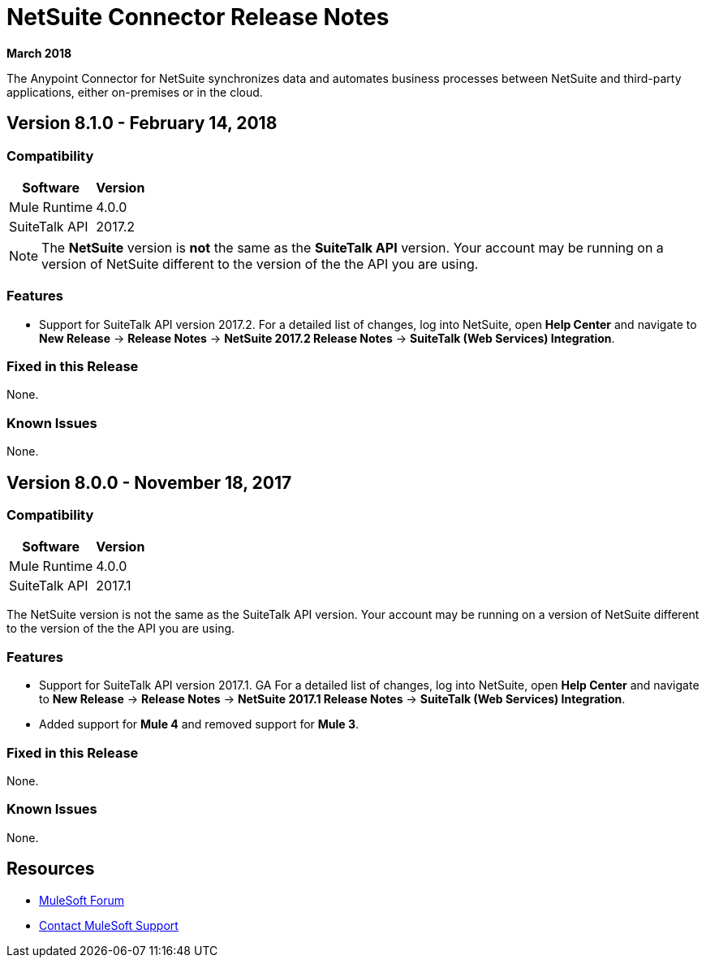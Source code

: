 = NetSuite Connector Release Notes 
:keywords: release notes, netsuite, oracle, connector

*March 2018*

The Anypoint Connector for NetSuite synchronizes data and automates business processes between NetSuite and third-party applications, either on-premises or in the cloud.

== Version 8.1.0 - February 14, 2018

=== Compatibility

[%header%autowidth.spread]
|===
|Software | Version
|Mule Runtime | 4.0.0
|SuiteTalk API | 2017.2
|===

[NOTE]
The *NetSuite* version is *not* the same as the *SuiteTalk API* version. Your account may be running on a version of NetSuite different to the version of the the API you are using.

=== Features

* Support for SuiteTalk API version 2017.2. For a detailed list of changes, log into NetSuite, open *Help Center* and navigate to *New Release* -> *Release Notes* -> *NetSuite 2017.2 Release Notes* -> *SuiteTalk (Web Services) Integration*.

=== Fixed in this Release

None.

=== Known Issues

None.


== Version 8.0.0 - November 18, 2017

=== Compatibility

[%header%autowidth.spread]
|===
|Software | Version
|Mule Runtime | 4.0.0
|SuiteTalk API | 2017.1
|===

The NetSuite version is not the same as the SuiteTalk API version. Your account may be running on a version of NetSuite different to the version of the the API you are using.

=== Features

* Support for SuiteTalk API version 2017.1. GA For a detailed list of changes, log into NetSuite, open *Help Center* and navigate to *New Release* -> *Release Notes* -> *NetSuite 2017.1 Release Notes* -> *SuiteTalk (Web Services) Integration*.
* Added support for *Mule 4* and removed support for *Mule 3*.

=== Fixed in this Release

None.

=== Known Issues

None.


== Resources

* https://forums.mulesoft.com[MuleSoft Forum]
* https://support.mulesoft.com[Contact MuleSoft Support]
